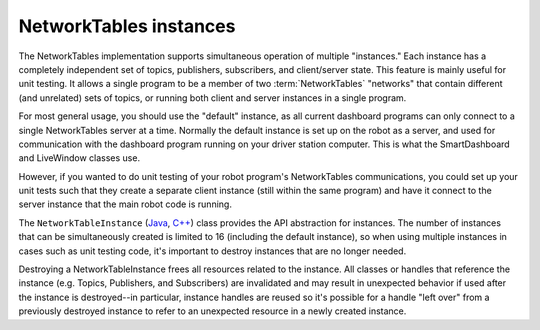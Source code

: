 NetworkTables instances
=======================

The NetworkTables implementation supports simultaneous operation of multiple "instances." Each instance has a completely independent set of topics, publishers, subscribers, and client/server state. This feature is mainly useful for unit testing. It allows a single program to be a member of two :term:`NetworkTables` "networks" that contain different (and unrelated) sets of topics, or running both client and server instances in a single program.

For most general usage, you should use the "default" instance, as all current dashboard programs can only connect to a single NetworkTables server at a time. Normally the default instance is set up on the robot as a server, and used for communication with the dashboard program running on your driver station computer. This is what the SmartDashboard and LiveWindow classes use.

However, if you wanted to do unit testing of your robot program's NetworkTables communications, you could set up your unit tests such that they create a separate client instance (still within the same program) and have it connect to the server instance that the main robot code is running.

The ``NetworkTableInstance`` (`Java <https://github.wpilib.org/allwpilib/docs/beta/java/edu/wpi/first/networktables/NetworkTableInstance.html>`__, `C++ <https://github.wpilib.org/allwpilib/docs/beta/cpp/classnt_1_1_network_table_instance.html>`__) class provides the API abstraction for instances. The number of instances that can be simultaneously created is limited to 16 (including the default instance), so when using multiple instances in cases such as unit testing code, it's important to destroy instances that are no longer needed.

Destroying a NetworkTableInstance frees all resources related to the instance. All classes or handles that reference the instance (e.g. Topics, Publishers, and Subscribers) are invalidated and may result in unexpected behavior if used after the instance is destroyed--in particular, instance handles are reused so it's possible for a handle "left over" from a previously destroyed instance to refer to an unexpected resource in a newly created instance.

.. tabs::

    .. group-tab:: Java

        .. code-block:: java

            // get the default NetworkTable instance
            NetworkTableInstance defaultInst = NetworkTableInstance.getDefault();

            // create a NetworkTable instance
            NetworkTableInstance inst = NetworkTableInstance.create();

            // destroy a NetworkTable instance
            inst.close();

    .. group-tab:: C++

        .. code-block:: cpp

            // get the default NetworkTable instance
            nt::NetworkTableInstance defaultInst = nt::NetworkTableInstance::GetDefault();

            // create a NetworkTable instance
            nt::NetworkTableInstance inst = nt::NetworkTableInstance::Create();

            // destroy a NetworkTable instance; NetworkTableInstance objects are not RAII
            nt::NetworkTableInstance::Destroy(inst);

    .. group-tab:: C++ (handle-based)

        .. code-block:: cpp

            // get the default NetworkTable instance
            NT_Instance defaultInst = nt::GetDefaultInstance();

            // create a NetworkTable instance
            NT_Instance inst = nt::CreateInstance();

            // destroy a NetworkTable instance
            nt::DestroyInstance(inst);

    .. group-tab:: C

        .. code-block:: c

            // get the default NetworkTable instance
            NT_Instance defaultInst = NT_GetDefaultInstance();

            // create a NetworkTable instance
            NT_Instance inst = NT_CreateInstance();

            // destroy a NetworkTable instance
            NT_DestroyInstance(inst);
